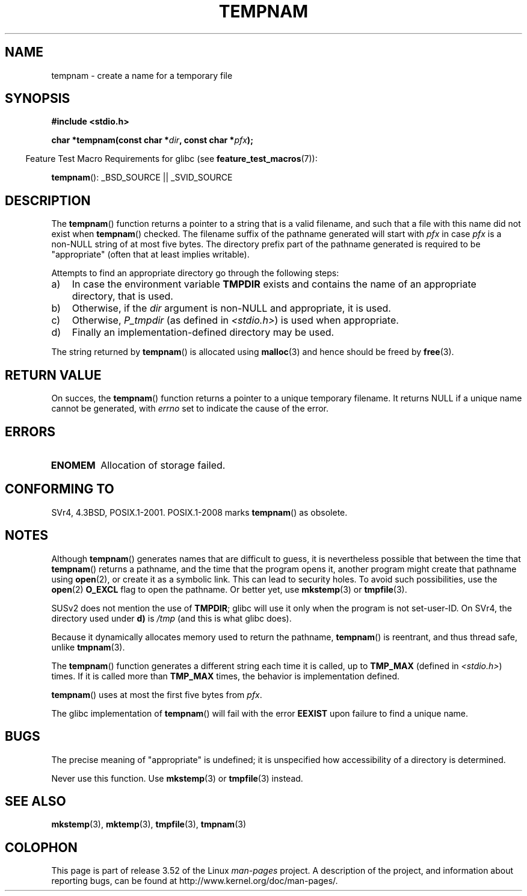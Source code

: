 .\" Copyright (c) 1999 Andries Brouwer (aeb@cwi.nl)
.\"
.\" %%%LICENSE_START(VERBATIM)
.\" Permission is granted to make and distribute verbatim copies of this
.\" manual provided the copyright notice and this permission notice are
.\" preserved on all copies.
.\"
.\" Permission is granted to copy and distribute modified versions of this
.\" manual under the conditions for verbatim copying, provided that the
.\" entire resulting derived work is distributed under the terms of a
.\" permission notice identical to this one.
.\"
.\" Since the Linux kernel and libraries are constantly changing, this
.\" manual page may be incorrect or out-of-date.  The author(s) assume no
.\" responsibility for errors or omissions, or for damages resulting from
.\" the use of the information contained herein.  The author(s) may not
.\" have taken the same level of care in the production of this manual,
.\" which is licensed free of charge, as they might when working
.\" professionally.
.\"
.\" Formatted or processed versions of this manual, if unaccompanied by
.\" the source, must acknowledge the copyright and authors of this work.
.\" %%%LICENSE_END
.\"
.TH TEMPNAM 3  2013-04-19 "" "Linux Programmer's Manual"
.SH NAME
tempnam \- create a name for a temporary file
.SH SYNOPSIS
.nf
.B #include <stdio.h>
.sp
.BI "char *tempnam(const char *" dir ", const char *" pfx );
.fi
.sp
.in -4n
Feature Test Macro Requirements for glibc (see
.BR feature_test_macros (7)):
.in
.sp
.BR tempnam ():
_BSD_SOURCE || _SVID_SOURCE
.SH DESCRIPTION
The
.BR tempnam ()
function returns a pointer to a string that is a valid filename,
and such that a file with this name did not exist when
.BR tempnam ()
checked.
The filename suffix of the pathname generated will start with
.I pfx
in case
.I pfx
is a non-NULL string of at most five bytes.
The directory prefix part of the pathname generated is required to
be "appropriate" (often that at least implies writable).

Attempts to find an appropriate directory go through the following
steps:
.TP 3
a)
In case the environment variable
.B TMPDIR
exists and
contains the name of an appropriate directory, that is used.
.TP
b)
Otherwise, if the
.I dir
argument is non-NULL and appropriate, it is used.
.TP
c)
Otherwise,
.I P_tmpdir
(as defined in
.IR <stdio.h> )
is used when appropriate.
.TP
d)
Finally an implementation-defined directory may be used.
.PP
The string returned by
.BR tempnam ()
is allocated using
.BR malloc (3)
and hence should be freed by
.BR free (3).
.SH RETURN VALUE
On succes, the
.BR tempnam ()
function returns a pointer to a unique temporary filename.
It returns NULL if a unique name cannot be generated, with
.I errno
set to indicate the cause of the error.
.SH ERRORS
.TP
.B ENOMEM
Allocation of storage failed.
.SH CONFORMING TO
SVr4, 4.3BSD, POSIX.1-2001.
POSIX.1-2008 marks
.BR tempnam ()
as obsolete.
.SH NOTES
Although
.BR tempnam ()
generates names that are difficult to guess,
it is nevertheless possible that between the time that
.BR tempnam ()
returns a pathname, and the time that the program opens it,
another program might create that pathname using
.BR open (2),
or create it as a symbolic link.
This can lead to security holes.
To avoid such possibilities, use the
.BR open (2)
.B O_EXCL
flag to open the pathname.
Or better yet, use
.BR mkstemp (3)
or
.BR tmpfile (3).

SUSv2 does not mention the use of
.BR TMPDIR ;
glibc will use it only
when the program is not set-user-ID.
On SVr4, the directory used under \fBd)\fP is
.I /tmp
(and this is what glibc does).
.LP
Because it dynamically allocates memory used to return the pathname,
.BR tempnam ()
is reentrant, and thus thread safe, unlike
.BR tmpnam (3).
.LP
The
.BR tempnam ()
function generates a different string each time it is called,
up to
.B TMP_MAX
(defined in
.IR <stdio.h> )
times.
If it is called more than
.B TMP_MAX
times,
the behavior is implementation defined.
.LP
.BR tempnam ()
uses at most the first five bytes from
.IR pfx .

The glibc implementation of
.BR tempnam ()
will fail with the error
.B EEXIST
upon failure to find a unique name.
.SH BUGS
The precise meaning of "appropriate" is undefined;
it is unspecified how accessibility of a directory is determined.

Never use this function.
Use
.BR mkstemp (3)
or
.BR tmpfile (3)
instead.
.SH SEE ALSO
.BR mkstemp (3),
.BR mktemp (3),
.BR tmpfile (3),
.BR tmpnam (3)
.SH COLOPHON
This page is part of release 3.52 of the Linux
.I man-pages
project.
A description of the project,
and information about reporting bugs,
can be found at
\%http://www.kernel.org/doc/man\-pages/.
